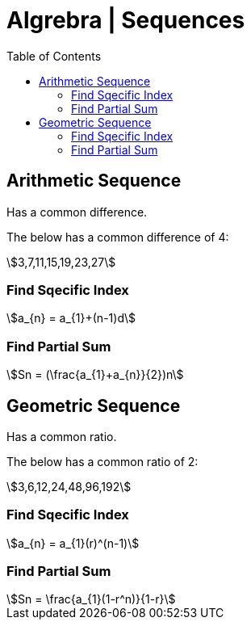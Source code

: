 = Algrebra | Sequences
:docinfo: shared
:source-highlighter: pygments
:pygments-style: monokai
:icons: font
:stem:
:toc: left
:docinfodir: ..

== Arithmetic Sequence
Has a common difference.

The below has a common difference of 4:
[stem]
++++
3,7,11,15,19,23,27
++++
=== Find Sqecific Index
[stem]
++++
a_{n} = a_{1}+(n-1)d
++++
=== Find Partial Sum
[stem]
++++
Sn = (\frac{a_{1}+a_{n}}{2})n
++++

== Geometric Sequence
Has a common ratio.

The below has a common ratio of 2:
[stem]
++++
3,6,12,24,48,96,192
++++
=== Find Sqecific Index
[stem]
++++
a_{n} = a_{1}(r)^(n-1)
++++

=== Find Partial Sum
[stem]
++++
Sn = \frac{a_{1}(1-r^n)}{1-r}
++++

